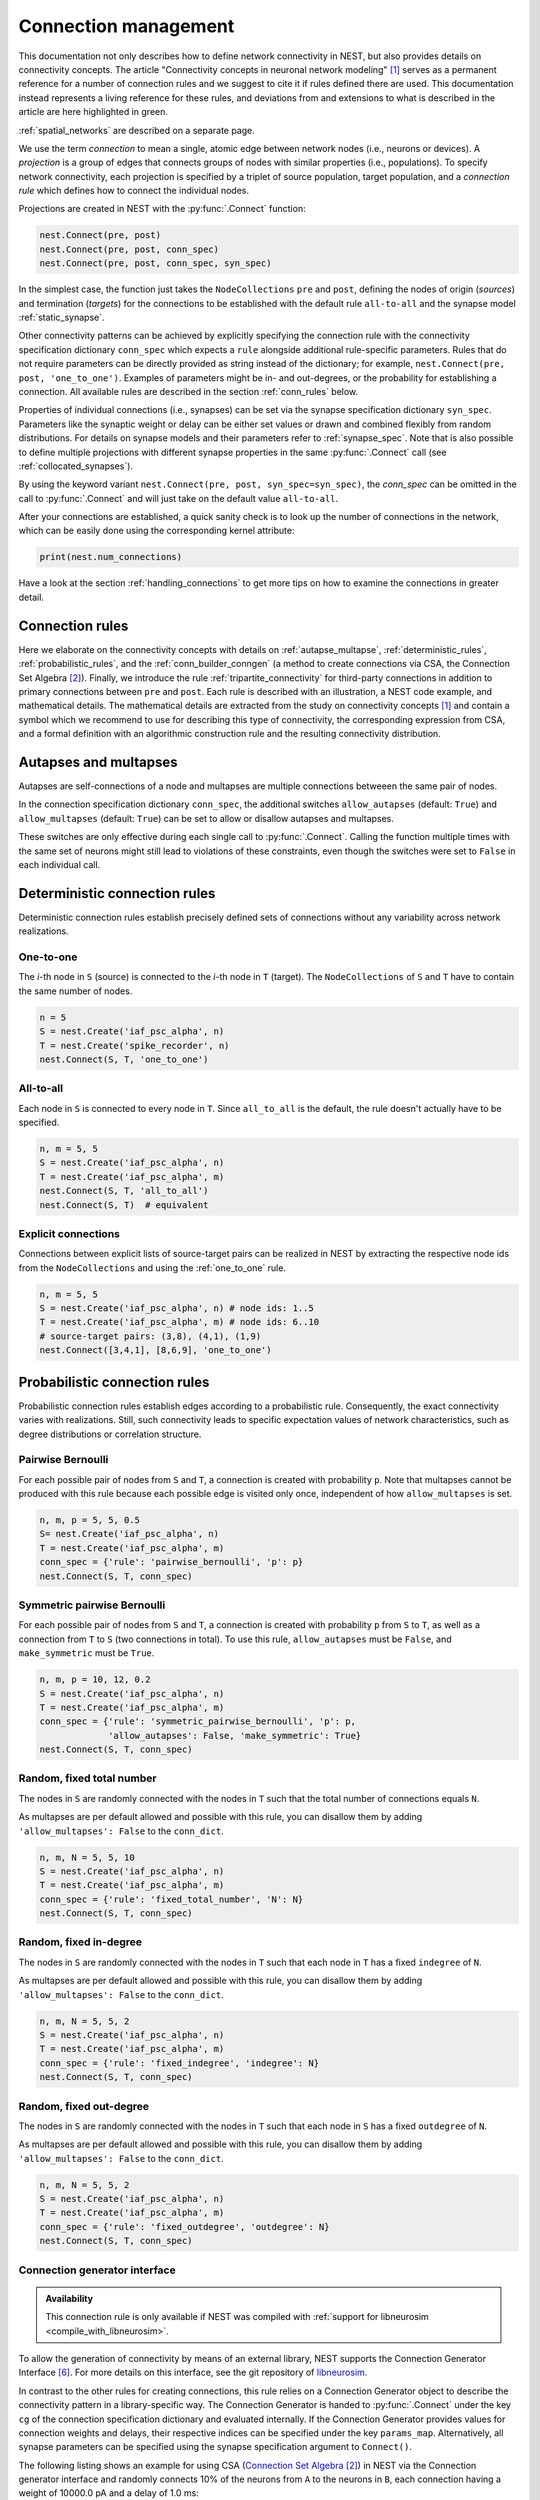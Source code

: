 .. _connection_management:

Connection management
=====================

.. grid:: 4
    :gutter: 1

    .. grid-item-card::
		:link: autapse_multapse
		:link-type: ref

		.. image:: ../static/img/Autapse_H.png

    .. grid-item-card::
		:link: autapse_multapse
		:link-type: ref

		.. image:: ../static/img/Multapse_H.png

    .. grid-item-card::
		:link: one_to_one
		:link-type: ref

		.. image:: ../static/img/One_to_one_H.png

    .. grid-item-card::
		:link: all_to_all
		:link-type: ref

		.. image:: ../static/img/All_to_all_H.png

.. grid:: 4
    :gutter: 1

    .. grid-item-card::
		:link: pairwise_bernoulli
		:link-type: ref

		.. image:: ../static/img/Pairwise_bernoulli_H.png


    .. grid-item-card::
		:link: fixed_total_number
		:link-type: ref

		.. image:: ../static/img/Fixed_total_number_H.png
			

    .. grid-item-card::
		:link: fixed_indegree
		:link-type: ref

		.. image:: ../static/img/Fixed_indegree_H.png

    .. grid-item-card::
		:link: fixed_outdegree
		:link-type: ref

		.. image:: ../static/img/Fixed_outdegree_H.png

.. card::
    :shadow: none
    :text-align: center

    Basic connection rules commonly used in the computational neuroscience community. For more details, go to the section :ref:`conn_rules` or just click on one of the illustrations.


This documentation not only describes how to define network connectivity in NEST, but also provides details on connectivity concepts.
The article "Connectivity concepts in neuronal network modeling" [1]_ serves as a permanent reference for a number of connection rules and we suggest to cite it if rules defined there are used.
This documentation instead represents a living reference for these rules, and deviations from and extensions to what is described in the article are here highlighted in green.

.. The same article also introduces a graphical notation for neuronal network diagrams which is curated in the documentation of NEST Desktop. TODO ADD LINK WHEN IT EXISTS

:ref:`spatial_networks` are described on a separate page.

We use the term `connection` to mean a single, atomic edge between network nodes (i.e., neurons or devices).
A `projection` is a group of edges that connects groups of nodes with similar properties (i.e., populations).
To specify network connectivity, each projection is specified by a triplet of source population, target population, and a `connection rule` which defines how to connect the individual nodes.

Projections are created in NEST with the :py:func:`.Connect` function:

.. code-block:: python

    nest.Connect(pre, post)
    nest.Connect(pre, post, conn_spec)
    nest.Connect(pre, post, conn_spec, syn_spec)

In the simplest case, the function just takes the ``NodeCollections`` ``pre`` and ``post``, defining the nodes of
origin (`sources`) and termination (`targets`) for the connections to be established with the default rule ``all-to-all`` and the synapse model :ref:`static_synapse`.

Other connectivity patterns can be achieved by explicitly specifying the connection rule with the connectivity specification dictionary ``conn_spec`` which expects a ``rule`` alongside additional rule-specific parameters.
Rules that do not require parameters can be directly provided as string instead of the dictionary; for example, ``nest.Connect(pre, post, 'one_to_one')``.
Examples of parameters might be in- and out-degrees, or the probability for establishing a connection.
All available rules are described in the section :ref:`conn_rules` below.

Properties of individual connections (i.e., synapses) can be set via the synapse specification dictionary ``syn_spec``.
Parameters like the synaptic weight or delay can be either set values or drawn and combined flexibly from random distributions.
For details on synapse models and their parameters refer to :ref:`synapse_spec`. Note that is also possible to define multiple projections with different synapse properties in the same :py:func:`.Connect` call (see :ref:`collocated_synapses`).

By using the keyword variant ``nest.Connect(pre, post, syn_spec=syn_spec)``, the `conn_spec` can be omitted in the call to :py:func:`.Connect` and will just take on the default value ``all-to-all``.

After your connections are established, a quick sanity check is to
look up the number of connections in the network, which can be easily
done using the corresponding kernel attribute:

.. code-block:: python

    print(nest.num_connections)

Have a look at the section :ref:`handling_connections` to get more tips on how to examine the connections in greater detail.


.. _conn_rules:

Connection rules
----------------

Here we elaborate on the connectivity concepts with details on :ref:`autapse_multapse`, :ref:`deterministic_rules`, :ref:`probabilistic_rules`, and the :ref:`conn_builder_conngen` (a method to create connections via CSA, the Connection Set Algebra [2]_).
Finally, we introduce the rule :ref:`tripartite_connectivity` for third-party connections in addition to primary connections between ``pre`` and ``post``.
Each rule is described with an illustration, a NEST code example, and mathematical details.
The mathematical details are extracted from the study on connectivity concepts [1]_ and contain a symbol which we recommend to use for describing this type of connectivity, the corresponding expression from CSA, and a formal definition with an algorithmic construction rule and the resulting connectivity distribution.

.. dropdown:: Mathematical details: General notations and definitions

	|		Let :math:`\mathcal{S}=\{s_1,\ldots, s_{N_s}\}` be the ordered set of sources of cardinality :math:`N_s` and :math:`\mathcal{T}=\{t_1,\ldots, t_{N_t}\}` the set of targets of cardinality :math:`N_t`. Then the set of all possible directed edges between members of :math:`\mathcal{S}` and :math:`\mathcal{T}` is given by the Cartesian product :math:`\mathcal{E}_{ST}=\mathcal{S \times T}` of cardinality :math:`N_s\cdot N_t`.
	|
	|		If the source and target populations are identical (:math:`\mathcal{S= T}`) a source can be its own target. We call such a self-connection an :ref:`autapse <autapse_multapse>`. If autapses are not allowed, the target set for any node :math:`i \in \mathcal{S}` is :math:`\mathcal{T=S} \setminus i`, with cardinality :math:`N_t=N_s-1`. If there is more than one edge between a source and target (or from a node to itself), we call this a :ref:`multapse <autapse_multapse>`.
	|
	|		The `degree distribution` :math:`P(k)` is the distribution across nodes of the number of edges per node. In a directed network, the distribution of the number of edges going out of (into) a node is called the `out-degree (in-degree)` distribution. The distributions given below describe the effect of applying a connection rule once to a given :math:`\mathcal{S}-\mathcal{T}` pair.

.. _autapse_multapse:

Autapses and multapses
----------------------------------------------

.. image:: ../static/img/Autapse_multapse.png
     :width: 450px
     :align: center

Autapses are self-connections of a node and multapses are multiple connections betweeen the same pair of nodes.

In the connection specification dictionary ``conn_spec``, the additional switches ``allow_autapses`` (default:
``True``) and ``allow_multapses`` (default: ``True``) can be set to allow or disallow autapses and multapses.

These switches are only effective during each single call to
:py:func:`.Connect`. Calling the function multiple times with the same set of
neurons might still lead to violations of these constraints, even though the
switches were set to ``False`` in each individual call.

.. _deterministic_rules:

Deterministic connection rules
-------------------------------------------------
Deterministic connection rules establish precisely defined sets of connections without any variability across network realizations.

.. _one_to_one:

One-to-one
~~~~~~~~~~

.. image:: ../static/img/One_to_one.png
     :width: 200px
     :align: center

The `i`\-th node in ``S`` (source) is connected to the `i`\-th node in ``T`` (target). The
``NodeCollections`` of ``S`` and ``T`` have to contain the same number of
nodes.

.. code-block:: python

    n = 5
    S = nest.Create('iaf_psc_alpha', n)
    T = nest.Create('spike_recorder', n)
    nest.Connect(S, T, 'one_to_one')

.. dropdown:: Mathematical details: One-to-one

	|		**Symbol:** :math:`\delta`
	|		**CSA:** :math:`\delta`
	|		**Definition:** Each node in :math:`\mathcal{S}` is uniquely connected to one node in :math:`\mathcal{T}`. 
	|		:math:`\mathcal{S}` and :math:`\mathcal{T}` must have identical cardinality :math:`N_s=N_t`. Both sources and targets can be permuted independently even if :math:`\mathcal{S}=\mathcal{T}`. The in- and out-degree distributions are given by :math:`P(K)=\delta_{K,1}`, with Kronecker delta :math:`\delta_{i,j}=1` if :math:`i=j`, and zero otherwise.


.. _all_to_all:

All-to-all
~~~~~~~~~~

.. image:: ../static/img/All_to_all.png
     :width: 200px
     :align: center

Each node in ``S`` is connected to every node in ``T``. Since
``all_to_all`` is the default, the rule doesn't actually have to be
specified.

.. code-block:: python

    n, m = 5, 5
    S = nest.Create('iaf_psc_alpha', n)
    T = nest.Create('iaf_psc_alpha', m)
    nest.Connect(S, T, 'all_to_all')
    nest.Connect(S, T)  # equivalent

.. dropdown:: Mathematical details: All-to-all

	|		**Symbol:** :math:`\Omega`
	|		**CSA:** :math:`\Omega`
	|		**Definition:** Each node in :math:`\mathcal{S}` is  connected to all nodes in :math:`\mathcal{T}`. 
	|		The resulting edge set is the full edge set :math:`\mathcal{E}_\mathcal{ST}`. The in- and out-degree distributions are :math:`P_\text{in}(K)=\delta_{K,N_s}` for :math:`\mathcal{T}`, and :math:`P_\text{out}(K)=\delta_{K,N_t}` for :math:`\mathcal{S}`, respectively.

Explicit connections
~~~~~~~~~~~~~~~~~~~~

Connections between explicit lists of source-target pairs can be realized in NEST by extracting the respective node ids from the ``NodeCollections`` and using the :ref:`one_to_one` rule.

.. code-block:: python

    n, m = 5, 5
    S = nest.Create('iaf_psc_alpha', n) # node ids: 1..5
    T = nest.Create('iaf_psc_alpha', m) # node ids: 6..10
    # source-target pairs: (3,8), (4,1), (1,9)
    nest.Connect([3,4,1], [8,6,9], 'one_to_one')

.. dropdown:: Mathematical details: Explicit connections

	|		**Symbol:** X
	|		**CSA:** Not applicable
	|		**Definition:** Connections are established according to an explicit list of source-target pairs. 
	|		Connectivity is defined by an explicit list of sources and targets, also known as `adjacency list`, as for instance derived from anatomical measurements. It is, hence, not the result of any specific algorithm. An alternative way of representing a fixed connectivity is by means of the `adjacency matrix` :math:`A`, such that :math:`A_{ij}=1` if :math:`j` is connected to :math:`i`, and zero otherwise. We here adopt the common computational neuroscience practice to have the first index :math:`i` denote the target and the second index :math:`j` denote the source node.


.. _probabilistic_rules:

Probabilistic connection rules
------------------------------------------------
Probabilistic connection rules establish edges according to a probabilistic rule. Consequently, the exact connectivity varies with realizations. Still, such connectivity leads to specific expectation values of network characteristics, such as degree distributions or correlation structure.

.. _pairwise_bernoulli:

Pairwise Bernoulli
~~~~~~~~~~~~~~~~~~

.. image:: ../static/img/Pairwise_bernoulli.png
     :width: 200px
     :align: center

For each possible pair of nodes from ``S`` and ``T``, a connection is
created with probability ``p``.
Note that multapses cannot be produced with this rule because each possible edge is visited only once, independent of how ``allow_multapses`` is set.

.. code-block:: python

    n, m, p = 5, 5, 0.5
    S= nest.Create('iaf_psc_alpha', n)
    T = nest.Create('iaf_psc_alpha', m)
    conn_spec = {'rule': 'pairwise_bernoulli', 'p': p}
    nest.Connect(S, T, conn_spec)
	
.. dropdown:: Mathematical details: Pairwise Bernoulli

	|		**Symbol:** :math:`p`
	|		**CSA:** :math:`\rho(p)`
	|		**Definition:** Each pair of nodes, with source in :math:`\mathcal{S}` and target in :math:`\mathcal{T}`, is connected with probability :math:`p`.
	|		In its standard form this rule cannot produce multapses since each possible edge is visited only once. If :math:`\mathcal{S=T}`, this concept is similar to Erdős-Rényi-graphs of the `constant probability` `p-ensemble` :math:`G(N,p)`---also called `binomial ensemble` [3]_; the only difference being that we here consider directed graphs, whereas the Erdős-Rényi model is undirected. The distribution of both in- and out-degrees is binomial,

	.. math::
		P(K_\text{in}=K)=\mathcal{B}(K|N_s,p):=\begin{pmatrix}N_s\\K\end{pmatrix}p^{K}(1-p)^{N_s-K}

	and

	.. math::
		P(K_\text{out}=K)=\mathcal{B}(K|N_t,p)\,,
	 
	respectively.
	The expected total number of edges equals :math:`\text{E}[N_\text{syn}]=pN_tN_s`.

Symmetric pairwise Bernoulli
~~~~~~~~~~~~~~~~~~~~~~~~~~~~

For each possible pair of nodes from ``S`` and ``T``, a connection is
created with probability ``p`` from ``S`` to ``T``, as well as a
connection from ``T`` to ``S`` (two connections in total). To use
this rule, ``allow_autapses`` must be ``False``, and ``make_symmetric``
must be ``True``.

.. code-block:: python

    n, m, p = 10, 12, 0.2
    S = nest.Create('iaf_psc_alpha', n)
    T = nest.Create('iaf_psc_alpha', m)
    conn_spec = {'rule': 'symmetric_pairwise_bernoulli', 'p': p,
                 'allow_autapses': False, 'make_symmetric': True}
    nest.Connect(S, T, conn_spec)

.. _fixed_total_number:



Random, fixed total number
~~~~~~~~~~~~~~~~~~~~~~~~~~~~

.. image:: ../static/img/Fixed_total_number.png
     :width: 200px
     :align: center


The nodes in ``S`` are randomly connected with the nodes in ``T``
such that the total number of connections equals ``N``.

As multapses are per default allowed and possible with this rule, you can disallow them by adding ``'allow_multapses': False`` to the ``conn_dict``.

.. code-block:: python

    n, m, N = 5, 5, 10
    S = nest.Create('iaf_psc_alpha', n)
    T = nest.Create('iaf_psc_alpha', m)
    conn_spec = {'rule': 'fixed_total_number', 'N': N}
    nest.Connect(S, T, conn_spec)

.. dropdown:: Mathematical details: Random, fixed total number with multapses

	|		**Symbol:** :math:`\mathbf{\rho_N}(N_\text{syn})\mathbf{M}(\mathbb{N}_S \times \mathbb{N}_T)`
	|		**CSA:** :math:`\mathbf{\rho_N}(N_\text{syn})\mathbf{M}(\mathbb{N}_S \times \mathbb{N}_T)`
	|		**Definition:** :math:`N_\text{syn}\in\{0,\ldots,N_sN_t\}` edges are randomly drawn from the edge set :math:`\mathcal{E}_\mathcal{ST}` with replacement.
	|		If multapses are allowed, there are :math:`\begin{pmatrix}N_sN_t+N_\text{syn}-1\\N_\text{syn}\end{pmatrix}` possible networks for any given number :math:`N_\text{syn}\leq N_sN_t`.
	|		Because exactly :math:`N_\text{syn}` connections are distributed across :math:`N_t` targets with replacement, the joint in-degree distribution is multinomial, 

	.. math::
		\begin{equation}\label{eq:randfixKm}
		\begin{split}
		&P(K_{\text{in},1}=K_1,\ldots,K_{\text{in},N_t}=K_{N_t})\\
		& \quad \quad \quad=\begin{cases}
		\frac{N_\text{syn}!}{K_1!...K_{N_t}!} \,p^{N_\text{syn}}  &  \text{if}\,\,\sum_{j=1}^{N_t} K_j = N_\text{syn}\\
		 \quad\quad 0  & \text{otherwise}\end{cases}\,
		\end{split}
		\end{equation}
		
	with :math:`p=1/N_t`.

	The out-degrees have an analogous multinomial distribution :math:`P(K_{\text{out},1}=K_1,\ldots,K_{\text{out},N_s}=K_{N_s})`, with :math:`p=1/N_s` and sources and targets switched. The marginal distributions are binomial distributions :math:`P(K_{\text{in},j}=K)= \mathcal{B}(K|N_\text{syn},1/N_t)` and :math:`P(K_{\text{out},j}=K)= \mathcal{B}(K|N_\text{syn},1/N_s)`, respectively.

	The :math:`\mathbf{M}`-operator of CSA should not be confused with the ":math:`M`" indicating that multapses are allowed in our symbolic notation.



.. dropdown:: Mathematical details: Random, fixed total number without multapses

	|		**Symbol:** :math:`N_\text{syn} \cancel{M}`
	|		**CSA:** :math:`\mathbf{\rho_{N}}(N_\text{syn})(\mathbb{N}_S \times \mathbb{N}_T)`
	|		**Definition:** :math:`N_\text{syn}\in\{0,\ldots,N_sN_t\}` edges are randomly drawn from the edge set :math:`\mathcal{E}_\mathcal{ST}` without replacement. 
	|		For :math:`\mathcal{S}=\mathcal{T}` this is a directed graph generalization of Erdős-Rényi graphs of the `constant number of edges` :math:`N_\text{syn}`-ensemble :math:`G(N,N_\text{syn})` [4]_. There are :math:`\begin{pmatrix}N_s N_t\\N_\text{syn}\end{pmatrix}` possible networks for any given number :math:`N_\text{syn}\leq N_sN_t`, which all have the same probability. The resulting in- and out-degree distributions are multivariate hypergeometric distributions.

	.. math::
		\begin{split}
		&P(K_{\text{in},1}=K_1,\ldots,K_{\text{in},N_t}=K_{N_t})\\
		& \quad \quad \quad = \begin{cases}
		\prod_{j=1}^{N_t} \begin{pmatrix} N_s\\K_j\end{pmatrix}\Bigg/\begin{pmatrix} N_sN_t\\N_\text{syn}\end{pmatrix}
		&  \text{if}\,\,\sum_{j=1}^{N_t} K_j = N_\text{syn}\\
		 \phantom{bl}0  & \text{otherwise}\end{cases}\,,
		 \end{split}

	and analogously :math:`P(K_{\text{out},1}=K_1,\ldots,K_{\text{out},N_s}=K_{N_s})`
	with :math:`K_\text{out}` instead of :math:`K_\text{in}` and source and target indices switched.

	The marginal distributions, i.e., the probability distribution for any specific node :math:`j` to have in-degree :math:`K_j`, are hypergeometric distributions

	.. math::
		P(K_{\text{in},j}=K_j)=
		\begin{pmatrix} N_s\\K_j \end{pmatrix} \begin{pmatrix}N_sN_t-1 \\
		  N_\text{syn}-K_j \end{pmatrix}\Bigg/\begin{pmatrix}N_sN_t
			\\ N_\text{syn}\end{pmatrix} \,,

	with sources and targets switched for :math:`P(K_{\text{out},j}=K_j)`.

.. _fixed_indegree:

Random, fixed in-degree
~~~~~~~~~~~~~~~~~~~~~~~~~~~~

.. image:: ../static/img/Fixed_indegree.png
     :width: 200px
     :align: center

The nodes in ``S`` are randomly connected with the nodes in ``T`` such
that each node in ``T`` has a fixed ``indegree`` of ``N``.

As multapses are per default allowed and possible with this rule, you can disallow them by adding ``'allow_multapses': False`` to the ``conn_dict``.

.. code-block:: python

    n, m, N = 5, 5, 2
    S = nest.Create('iaf_psc_alpha', n)
    T = nest.Create('iaf_psc_alpha', m)
    conn_spec = {'rule': 'fixed_indegree', 'indegree': N}
    nest.Connect(S, T, conn_spec)

.. dropdown:: Mathematical details: Random, fixed in-degree with multapses

	| 		**Symbol:** :math:`K_\text{in}, M`
	| 		**CSA:** :math:`\mathbf{\rho_1}(K)\mathbf{M}(\mathbb{N}_S \times \mathbb{N}_T)`
	| 		**Definition:** Each target node in :math:`\mathcal{T}` is connected to :math:`K_\text{in}` nodes in :math:`\mathcal{S}` randomly chosen with replacement.
	|		:math:`N_s` is the number of source nodes from which exactly :math:`K_\text{in}` connections are drawn with equal probability :math:`p=1/N_s` for each of the :math:`N_t` target nodes :math:`t_i\in\mathcal{T}`. The in-degree distribution is by definition :math:`P(K)=\delta_{K,K_\text{in}}`. To obtain the out-degree distribution, we observe that because multapses are allowed, drawing :math:`N_t` times :math:`K_{\text{in},i}=K_\text{in}` from :math:`\mathcal{S}` is equivalent to drawing :math:`N_t K_\text{in}` times with replacement from :math:`\mathcal{S}`. This procedure yields a multinomial distribution of the out-degrees :math:`K_{\text{out},j}` of source nodes :math:`s_j\in\mathcal{S}` [5]_, i.e.,

	.. math::
		\begin{equation}\label{eq:rfin}
		\begin{split}
		&P(K_{\text{out},1}=K_1,\ldots,K_{\text{out},N_s}=K_{N_s})\\
		& \quad \quad \quad =\begin{cases}
		\frac{(N_tK_\text{in})!}{K_1!...K_{N_s}!} p^{N_tK_\text{in}}  &  \text{if}\,\,\sum_{j=1}^{N_s} K_j = N_tK_\text{in}\\
		 \quad\quad 0  & \text{otherwise}\end{cases}
		\end{split}
		\end{equation}

	The marginal distributions are binomial distributions 

	.. math::
		\begin{equation}\label{eq:rfinmarg}
		P(K_{\text{out},j}=K)= \mathcal{B}(K|N_tK_\text{in},1/N_s)\,.
		\end{equation}

	
.. dropdown:: Mathematical details: Random, fixed in-degree without multapses

	| 		**Symbol:** :math:`K_\text{in}, \cancel{M}`
	|		**CSA:** :math:`{\rho_1}(K)(\mathbb{N}_S \times \mathbb{N}_T)`
	|		**Definition:** Each target node in :math:`\mathcal{T}` is connected to :math:`K_\text{in}` nodes in :math:`\mathcal{S}` randomly chosen without replacement. 
	|		The in-degree distribution is by definition :math:`P(K)=\delta_{K,K_\text{in}}`. To obtain the out-degree distribution, observe that after one target node has drawn its :math:`K_\text{out}` sources the joint probability distribution of out-degrees :math:`K_{\text{out},j}` is multivariate-hypergeometric such that

	.. math::
		\begin{equation}\label{eq:hypmult}
		\begin{split}
		&P(K_{\text{out},1}=K_1, \ldots,K_{\text{out},N_s}=K_{N_s})\\
		& \quad \quad \quad= \begin{cases}
		\prod_{j=1}^{N_s} \begin{pmatrix} 1\\K_j\end{pmatrix}\Bigg/\begin{pmatrix} N_s\\K_\text{in}\end{pmatrix}
		&  \text{if}\,\,\sum_{j=1}^{N_s} K_j = K_\text{in}\\
		 \phantom{bl}0  & \text{otherwise}\end{cases}\,, \qquad (1) 
		\end{split}
		\end{equation}

	where :math:`\forall_j\,K_j\in\{0,1\}`.
	The marginal distributions are hypergeometric distributions

	.. math::
		\begin{eqnarray}\label{eq:hypmarg}
		P(K_{\text{out},j}=K)=
		\begin{pmatrix} 1\\K \end{pmatrix} \begin{pmatrix}N_s-1 \\
		  K_\text{in}-K \end{pmatrix}\Bigg/\begin{pmatrix}N_s
			\\ K_\text{in}\end{pmatrix} = \text{Ber}(K_\text{in}/N_s)\,, \qquad (2) 
		\end{eqnarray}

	with :math:`\text{Ber}(p)` denoting the Bernoulli distribution with parameter :math:`p`, because :math:`K\in\{0,1\}`.
	The full joint distribution is the sum of :math:`N_t` independent instances of equation (1).


.. _fixed_outdegree:

Random, fixed out-degree
~~~~~~~~~~~~~~~~~~~~~~~~~~~~

.. image:: ../static/img/Fixed_outdegree.png
     :width: 200px
     :align: center

The nodes in ``S`` are randomly connected with the nodes in ``T`` such
that each node in ``S`` has a fixed ``outdegree`` of ``N``.

As multapses are per default allowed and possible with this rule, you can disallow them by adding ``'allow_multapses': False`` to the ``conn_dict``.

.. code-block:: python

    n, m, N = 5, 5, 2
    S = nest.Create('iaf_psc_alpha', n)
    T = nest.Create('iaf_psc_alpha', m)
    conn_spec = {'rule': 'fixed_outdegree', 'outdegree': N}
    nest.Connect(S, T, conn_spec)

.. dropdown:: Mathematical details: Random, fixed out-degree with multapses

	| 		**Symbol:** :math:`K_\text{out}, M`
	| 		**CSA:** :math:`\mathbf{\rho_0}(K)\mathbf{M}(\mathbb{N}_S \times \mathbb{N}_T)`
	| 		**Definition:** Each source node in :math:`\mathcal{S}` is connected to :math:`K_\text{out}` nodes in :math:`\mathcal{T}` randomly chosen with replacement. 
	|		By definition, the out-degree distribution is a :math:`P(K)=\delta_{K,K_\text{out}}`. The respective in-degree distribution and marginal distributions are obtained by switching source and target indices, and replacing :math:`K_\text{out}` with :math:`K_\text{in}` in equation from :ref:`fixed_indegree` [5]_.

.. dropdown:: Mathematical details: Random, fixed out-degree without multapses

	| 		**Symbol:** :math:`K_\text{out},\cancel{M}`
	| 		**CSA:** :math:`\mathbf{\rho_0}(K)(\mathbb{N}_S \times \mathbb{N}_T)`
	| 		**Definition:**  Each source node in :math:`S` is connected to :math:`K_\text{out}` nodes in :math:`\mathcal{T}` randomly chosen without replacement. 
	|		The out-degree distribution is by definition :math:`P(K)=\delta_{K,K_\text{out}}`, while the in-degree distribution is obtained by switching source and target indices, and replacing :math:`K_\text{out}` with :math:`K_\text{in}` in equation (2) from :ref:`fixed_indegree`.


.. _conn_builder_conngen:

Connection generator interface
~~~~~~~~~~~~~~~~~~~~~~~~~~~~~~

.. admonition:: Availability

   This connection rule is only available if NEST was compiled with
   :ref:`support for libneurosim <compile_with_libneurosim>`.

To allow the generation of connectivity by means of an external
library, NEST supports the Connection Generator Interface [6]_. For
more details on this interface, see the git repository of `libneurosim
<https://github.com/INCF/libneurosim>`_.

In contrast to the other rules for creating connections, this rule
relies on a Connection Generator object to describe the connectivity
pattern in a library-specific way. The Connection Generator is handed
to :py:func:`.Connect` under the key ``cg`` of the connection specification
dictionary and evaluated internally. If the Connection Generator
provides values for connection weights and delays, their respective
indices can be specified under the key ``params_map``. Alternatively,
all synapse parameters can be specified using the synapse
specification argument to ``Connect()``.

The following listing shows an example for using CSA (`Connection Set Algebra <https://github.com/INCF/csa>`_ [2]_) in NEST via the Connection
generator interface and randomly connects 10% of the neurons from
``A`` to the neurons in ``B``, each connection having a weight of
10000.0 pA and a delay of 1.0 ms:

.. code-block:: python

   A = nest.Create('iaf_psc_alpha', 100)
   B = nest.Create('iaf_psc_alpha', 100)

   # Create the Connection Generator object
   import csa
   cg = csa.cset(csa.random(0.1), 10000.0, 1.0)

   # Map weight and delay indices to values from cg
   params_map = {'weight': 0, 'delay': 1}

   conn_spec = {'rule': 'conngen', 'cg': cg, 'params_map': params_map}
   nest.Connect(A, B, conn_spec)


.. _tripartite_connectivity:

Tripartite Bernoulli with pool
~~~~~~~~~~~~~~~~~~~~~~~~~~~~~~

For each possible pair of nodes from a source ``NodeCollection`` (e.g., a neuron population ``S``)
and a target ``NodeCollection`` (e.g., a neuron population ``T``), a connection is
created with probability ``p_primary``, and these connections are
called 'primary' connections. For each primary connection, a
third-party connection pair involving a node from a third ``NodeCollection``
(e.g., an astrocyte population ``A``) is created with the conditional probability
``p_third_if_primary``. This connection pair includes a connection
from the ``S`` node to the ``A`` node, and a connection from the ``A`` node to the
``T`` node. The ``A`` node to connect to is chosen
at random from a pool, a subset of the nodes in ``A``. By default,
this pool is all of ``A``.

Pool formation is controlled by parameters ``pool_type``, which can be ``'random'``
(default) or ``'block'``, and ``pool_size``, which must be between 1
and the size of ``A`` (default). For random pools, for each node from
``T``, ``pool_size`` nodes from ``A`` are chosen randomly without
replacement.

For block pools, two variants exist. Let ``N_T`` and ``N_A`` be the number of
nodes in ``T`` and ``A``, respectively. If ``pool_size == 1``, the
first ``N_T/N_A`` nodes in ``T`` are assigned the first node in
``A`` as their pool, the second ``N_T/N_A`` nodes in ``T`` the
second node in ``A`` and so forth. In this case, ``N_T`` must be a
multiple of ``N_A``. If ``pool_size > 1``, the first ``pool_size``
elements of ``A`` are the pool for the first node in ``T``, the
second ``pool_size`` elements of ``A`` are the pool for the second
node in ``T`` and so forth. In this case, ``N_T * pool_size == N_A``
is required.

The following figure and code demonstrate three use case examples with
``pool_type`` being ``'random'`` or ``'block'``:

.. image:: ../static/img/tripartite_pool_type.svg
    :align: center

(A) In the example of ``'random'`` pool type, each node in ``T`` can be connected with
up to two randomly selected nodes in ``A`` (given ``pool_size == 2``).

.. code-block:: python

    N_S, N_T, N_A, p_primary, p_third_if_primary = 6, 6, 3, 0.2, 1.0
    pool_type, pool_size = 'random', 2
    S = nest.Create('aeif_cond_alpha_astro', N_S)
    T = nest.Create('aeif_cond_alpha_astro', N_T)
    A = nest.Create('astrocyte_lr_1994', N_A)
    conn_spec = {'rule': 'tripartite_bernoulli_with_pool',
                      'p_primary': p_primary,
		      'p_third_if_primary': p_third_if_primary,
                      'pool_type': pool_type,
		      'pool_size': pool_size}
    syn_specs = {'third_out': 'sic_connection'}
    nest.TripartiteConnect(S, T, A, conn_spec, syn_specs)

(B) In
the first example of ``'block'`` pool type, let ``N_T/N_A`` = 2,
then each node in ``T`` can be connected with one node in ``A``
(``pool_size == 1`` is required because ``N_A < N_T``), and each node in
``A`` can be connected with up to two nodes in ``T``.

.. code-block:: python

    N_S, N_T, N_A, p_primary, p_third_if_primary = 6, 6, 3, 0.2, 1.0
    pool_type, pool_size = 'block', 1
    S = nest.Create('aeif_cond_alpha_astro', N_S)
    T = nest.Create('aeif_cond_alpha_astro', N_T)
    A = nest.Create('astrocyte_lr_1994', N_A)
    conn_spec = {'rule': 'tripartite_bernoulli_with_pool',
                 'p_primary': p_primary,
                 'p_third_if_primary': p_third_if_primary,
                 'pool_type': pool_type,
                 'pool_size': pool_size}
    syn_specs = {'third_out': 'sic_connection'}
    nest.TripartiteConnect(S, T, A, conn_spec, syn_specs)

(C) In the second example
of ``'block'`` pool type, let ``N_A/N_T`` = 2, then each node in
``T`` can be connected with up to two nodes in ``A`` (``pool_size == 2`` is
required because ``N_A/N_T`` = 2), and each node in ``A`` can be
connected to one node in ``T``.

.. code-block:: python

    N_S, N_T, N_A, p_primary, p_third_if_primary = 6, 3, 6, 0.2, 1.0
    pool_type, pool_size = 'block', 2
    S = nest.Create('aeif_cond_alpha_astro', N_S)
    T = nest.Create('aeif_cond_alpha_astro', N_T)
    A = nest.Create('astrocyte_lr_1994', N_A)
    conn_spec = {'rule': 'tripartite_bernoulli_with_pool',
                 'p_primary': p_primary,
                 'p_third_if_primary': p_third_if_primary,
                 'pool_type': pool_type,
                 'pool_size': pool_size}
    syn_specs = {'third_out': 'sic_connection'}
    nest.TripartiteConnect(S, T, A, conn_spec, syn_specs)


References
----------
.. [1] Senk J, Kriener B, Djurfeldt M, Voges N, Jiang HJ, et al. (2022) Connectivity concepts in neuronal network modeling. PLOS Computational Biology 18(9): e1010086. https://doi.org/10.1371/journal.pcbi.1010086
.. [2] Djurfeldt M. The Connection-set Algebra—A Novel Formalism for the Representation of Connectivity Structure in Neuronal Network Models. Neuroinformatics. 2012; 10: 287–304. https://doi.org/10.1007/s12021-012-9146-1
.. [3] Albert R, Barabási AL. Statistical mechanics of complex networks. Rev Mod Phys. 2002; 74: 47–97. https://doi.org/10.1103/RevModPhys.74.47
.. [4] Erdős P, Rényi A. On random graphs. Publications Mathematicae. 1959; 6: 290–297.
.. [5] Hjertholm D. Statistical tests for connection algorithms for structured neural networks [master’s thesis]. Norwegian University of Life Sciences. Ås, Norway; 2013. Available from: http://hdl.handle.net/11250/189117
.. [6] Djurfeldt M, Davison AP and Eppler JM (2014). Efficient generation of
       connectivity in neuronal networks from simulator-independent
       descriptions. Front. Neuroinform.
       https://doi.org/10.3389/fninf.2014.00043

